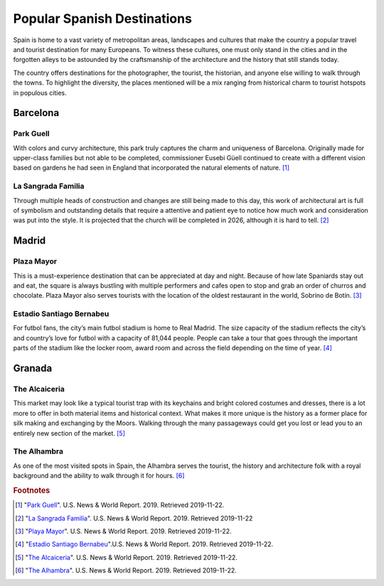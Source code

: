 Popular Spanish Destinations
============================

Spain is home to a vast variety
of metropolitan areas, landscapes
and cultures that make the country a
popular travel and tourist destination
for many Europeans. To witness these
cultures, one must only stand in the
cities and in the forgotten alleys
to be astounded by the craftsmanship
of the architecture and the history that
still stands today.

The country offers destinations for
the photographer, the tourist, the
historian, and anyone else willing to
walk through the towns. To highlight
the diversity, the places mentioned will
be a mix ranging from historical charm to
tourist hotspots in populous cities.

Barcelona
---------

Park Guell
~~~~~~~~~~
With colors and curvy architecture,
this park truly captures the charm and
uniqueness of Barcelona. Originally
made for upper-class families but not
able to be completed, commissioner
Eusebi Güell continued to create with
a different vision based on gardens
he had seen in England that incorporated
the natural elements of nature. [#f1]_

.. figure:: s_park1.jpg

.. figure:: s_park2.jpg

La Sangrada Familia
~~~~~~~~~~~~~~~~~~~
Through multiple heads of construction
and changes are still being made to this day,
this work of architectural art is full of
symbolism and outstanding details that require
a attentive and patient eye to notice how much
work and consideration was put into the style.
It is projected that the church will be completed
in 2026, although it is hard to tell. [#f2]_

.. image:: s_sangrada-familia.jpg

Madrid
------

Plaza Mayor
~~~~~~~~~~~
This is a must-experience destination
that can be appreciated at day and night.
Because of how late Spaniards stay out and
eat, the square is always bustling with multiple
performers and cafes open to stop and grab an
order of churros and chocolate. Plaza Mayor also
serves tourists with the location of the
oldest restaurant in the world, Sobrino de Botín. [#f3]_

.. image:: s_plaza1.jpg


Estadio Santiago Bernabeu
~~~~~~~~~~~~~~~~~~~~~~~~~
For futbol fans, the city’s main futbol
stadium is home to Real Madrid. The size
capacity of the stadium reflects the city’s
and country’s love for futbol with a capacity
of 81,044 people. People can take a tour that
goes through the important parts of the stadium
like the locker room, award room and across the
field depending on the time of year. [#f4]_

.. image:: s_stadium.jpg

Granada
-------

The Alcaiceria
~~~~~~~~~~~~~~
This market may look like a typical
tourist trap with its keychains and bright
colored costumes and dresses, there is a lot
more to offer in both material items and
historical context. What makes it more unique
is the history as a former place for silk making
and exchanging by the Moors. Walking through
the many passageways could get you lost or lead
you to an entirely new section of the market. [#f5]_

.. image:: s_alcaiceria1.jpg

The Alhambra
~~~~~~~~~~~~
As one of the most visited spots in Spain,
the Alhambra serves the tourist, the history
and architecture folk with a royal background
and the ability to walk through it for hours. [#f6]_

.. image:: s_alhambra1.jpg

.. rubric:: Footnotes

.. [#f1] "`Park Guell <https://travel.usnews.com/Barcelona_Spain/Things_To_Do/Guell_Park_Parc_Guell_26913/>`_". U.S. News & World Report. 2019. Retrieved 2019-11-22.
.. [#f2] "`La Sangrada Familia <https://travel.usnews.com/Barcelona_Spain/Things_To_Do/Church_of_the_Sacred_Family_Templo_Expiatorio_de_la_Sagrada_Familia_26915/>`_". U.S. News & World Report. 2019. Retrieved 2019-11-22
.. [#f3] "`Playa Mayor <https://travel.usnews.com/Madrid_Spain/Things_To_Do/Plaza_Mayor_25370/>`_". U.S. News & World Report. 2019. Retrieved 2019-11-22.
.. [#f4] "`Estadio Santiago Bernabeu <https://travel.usnews.com/Madrid_Spain/Things_To_Do/Bernabeu_Stadium_Estadio_Santiago_Bernabeu_25383/>`_".U.S. News & World Report. 2019. Retrieved 2019-11-22.
.. [#f5] "`The Alcaiceria <https://travel.usnews.com/Granada_Spain/Things_To_Do/The_Alcaiceria_63419/>`_".  U.S. News & World Report. 2019. Retrieved 2019-11-22.
.. [#f6] "`The Alhambra <https://travel.usnews.com/Granada_Spain/Things_To_Do/The_Alhambra_63420/>`_". U.S. News & World Report. 2019. Retrieved 2019-11-22.